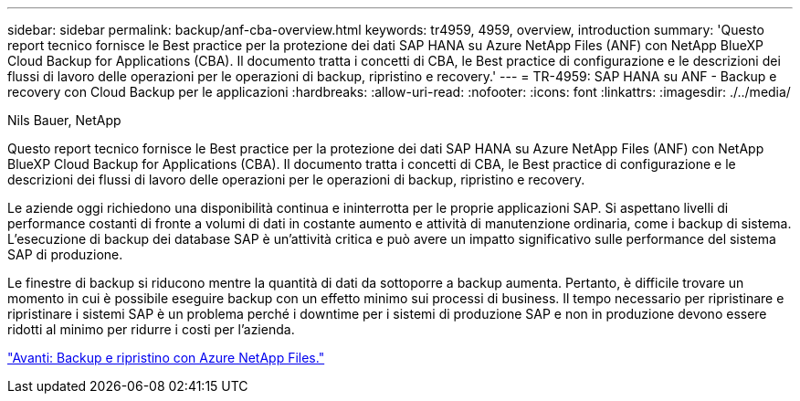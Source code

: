 ---
sidebar: sidebar 
permalink: backup/anf-cba-overview.html 
keywords: tr4959, 4959, overview, introduction 
summary: 'Questo report tecnico fornisce le Best practice per la protezione dei dati SAP HANA su Azure NetApp Files (ANF) con NetApp BlueXP Cloud Backup for Applications (CBA). Il documento tratta i concetti di CBA, le Best practice di configurazione e le descrizioni dei flussi di lavoro delle operazioni per le operazioni di backup, ripristino e recovery.' 
---
= TR-4959: SAP HANA su ANF - Backup e recovery con Cloud Backup per le applicazioni
:hardbreaks:
:allow-uri-read: 
:nofooter: 
:icons: font
:linkattrs: 
:imagesdir: ./../media/


Nils Bauer, NetApp

[role="lead"]
Questo report tecnico fornisce le Best practice per la protezione dei dati SAP HANA su Azure NetApp Files (ANF) con NetApp BlueXP Cloud Backup for Applications (CBA). Il documento tratta i concetti di CBA, le Best practice di configurazione e le descrizioni dei flussi di lavoro delle operazioni per le operazioni di backup, ripristino e recovery.

Le aziende oggi richiedono una disponibilità continua e ininterrotta per le proprie applicazioni SAP. Si aspettano livelli di performance costanti di fronte a volumi di dati in costante aumento e attività di manutenzione ordinaria, come i backup di sistema. L'esecuzione di backup dei database SAP è un'attività critica e può avere un impatto significativo sulle performance del sistema SAP di produzione.

Le finestre di backup si riducono mentre la quantità di dati da sottoporre a backup aumenta. Pertanto, è difficile trovare un momento in cui è possibile eseguire backup con un effetto minimo sui processi di business. Il tempo necessario per ripristinare e ripristinare i sistemi SAP è un problema perché i downtime per i sistemi di produzione SAP e non in produzione devono essere ridotti al minimo per ridurre i costi per l'azienda.

link:anf-cba-backup-and-recovery-using-azure-netapp-files.html["Avanti: Backup e ripristino con Azure NetApp Files."]
